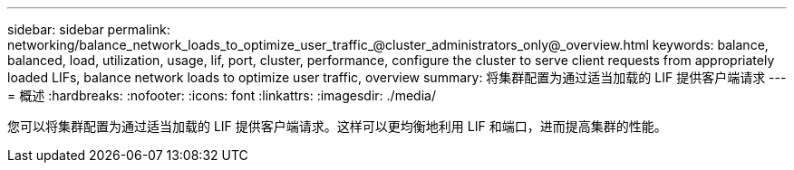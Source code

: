 ---
sidebar: sidebar 
permalink: networking/balance_network_loads_to_optimize_user_traffic_@cluster_administrators_only@_overview.html 
keywords: balance, balanced, load, utilization, usage, lif, port, cluster, performance, configure the cluster to serve client requests from appropriately loaded LIFs, balance network loads to optimize user traffic, overview 
summary: 将集群配置为通过适当加载的 LIF 提供客户端请求 
---
= 概述
:hardbreaks:
:nofooter: 
:icons: font
:linkattrs: 
:imagesdir: ./media/


[role="lead"]
您可以将集群配置为通过适当加载的 LIF 提供客户端请求。这样可以更均衡地利用 LIF 和端口，进而提高集群的性能。
